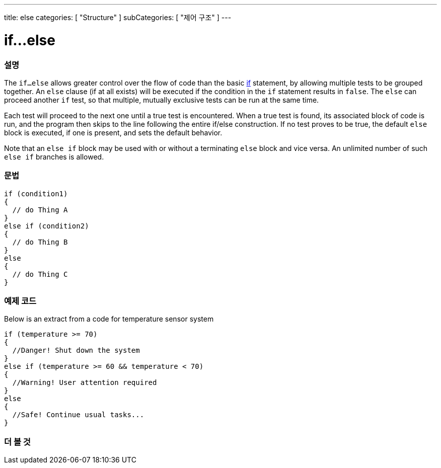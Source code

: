 ---
title: else
categories: [ "Structure" ]
subCategories: [ "제어 구조" ]
---





= if...else


// OVERVIEW SECTION STARTS
[#overview]
--

[float]
=== 설명
The `if...else` allows greater control over the flow of code than the basic link:../if[if] statement, by allowing multiple tests to be grouped together. An `else` clause (if at all exists) will be executed if the condition in the `if` statement results in `false`. The `else` can proceed another `if` test, so that multiple, mutually exclusive tests can be run at the same time.
[%hardbreaks]

Each test will proceed to the next one until a true test is encountered. When a true test is found, its associated block of code is run, and the program then skips to the line following the entire if/else construction. If no test proves to be true, the default `else` block is executed, if one is present, and sets the default behavior.
[%hardbreaks]

Note that an `else if` block may be used with or without a terminating `else` block and vice versa. An unlimited number of such `else if` branches is allowed.

[float]
=== 문법
[source,arduino]
----
if (condition1)
{
  // do Thing A
}
else if (condition2)
{
  // do Thing B
}
else
{
  // do Thing C
}
----
--
// OVERVIEW SECTION ENDS



// HOW TO USE SECTION STARTS
[#howtouse]
--
[float]
=== 예제 코드
Below is an extract from a code for temperature sensor system
[source,arduino]
----
if (temperature >= 70)
{
  //Danger! Shut down the system
}
else if (temperature >= 60 && temperature < 70)
{
  //Warning! User attention required
}
else
{
  //Safe! Continue usual tasks...
}
----

--
// HOW TO USE SECTION ENDS



// SEE ALSO SECTION BEGINS
[#see_also]
--

[float]
=== 더 볼 것

[role="language"]

--
// SEE ALSO SECTION ENDS
